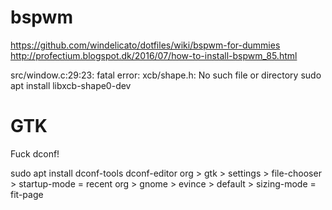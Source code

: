 

* bspwm
  https://github.com/windelicato/dotfiles/wiki/bspwm-for-dummies
  http://profectium.blogspot.dk/2016/07/how-to-install-bspwm_85.html

src/window.c:29:23: fatal error: xcb/shape.h: No such file or directory
sudo apt install libxcb-shape0-dev

* GTK
Fuck dconf!

sudo apt install dconf-tools
dconf-editor
org > gtk > settings > file-chooser > startup-mode = recent
org > gnome > evince > default > sizing-mode = fit-page
